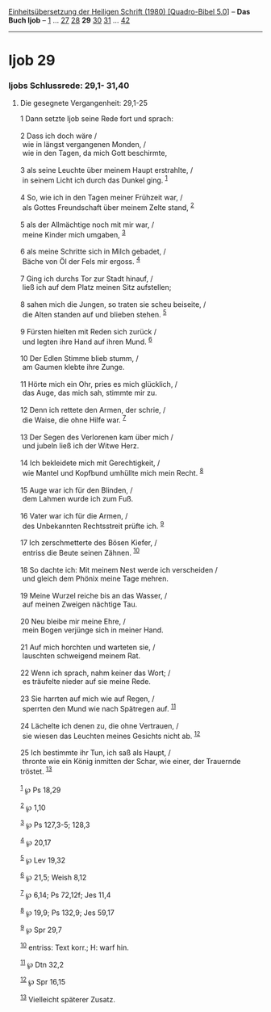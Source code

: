 :PROPERTIES:
:ID:       626553d1-b9a5-4739-8c06-26e42aa5f392
:END:
<<navbar>>
[[../index.html][Einheitsübersetzung der Heiligen Schrift (1980)
[Quadro-Bibel 5.0]]] -- *Das Buch Ijob* -- [[file:Ijob_1.html][1]] ...
[[file:Ijob_27.html][27]] [[file:Ijob_28.html][28]] *29*
[[file:Ijob_30.html][30]] [[file:Ijob_31.html][31]] ...
[[file:Ijob_42.html][42]]

--------------

* Ijob 29
  :PROPERTIES:
  :CUSTOM_ID: ijob-29
  :END:

<<verses>>

<<v1>>
*** Ijobs Schlussrede: 29,1- 31,40
    :PROPERTIES:
    :CUSTOM_ID: ijobs-schlussrede-291--3140
    :END:
**** Die gesegnete Vergangenheit: 29,1-25
     :PROPERTIES:
     :CUSTOM_ID: die-gesegnete-vergangenheit-291-25
     :END:
1 Dann setzte Ijob seine Rede fort und sprach:\\
\\

<<v2>>
2 Dass ich doch wäre /\\
 wie in längst vergangenen Monden, /\\
 wie in den Tagen, da mich Gott beschirmte,\\
\\

<<v3>>
3 als seine Leuchte über meinem Haupt erstrahlte, /\\
 in seinem Licht ich durch das Dunkel ging. ^{[[#fn1][1]]}\\
\\

<<v4>>
4 So, wie ich in den Tagen meiner Frühzeit war, /\\
 als Gottes Freundschaft über meinem Zelte stand, ^{[[#fn2][2]]}\\
\\

<<v5>>
5 als der Allmächtige noch mit mir war, /\\
 meine Kinder mich umgaben, ^{[[#fn3][3]]}\\
\\

<<v6>>
6 als meine Schritte sich in Milch gebadet, /\\
 Bäche von Öl der Fels mir ergoss. ^{[[#fn4][4]]}\\
\\

<<v7>>
7 Ging ich durchs Tor zur Stadt hinauf, /\\
 ließ ich auf dem Platz meinen Sitz aufstellen;\\
\\

<<v8>>
8 sahen mich die Jungen, so traten sie scheu beiseite, /\\
 die Alten standen auf und blieben stehen. ^{[[#fn5][5]]}\\
\\

<<v9>>
9 Fürsten hielten mit Reden sich zurück /\\
 und legten ihre Hand auf ihren Mund. ^{[[#fn6][6]]}\\
\\

<<v10>>
10 Der Edlen Stimme blieb stumm, /\\
 am Gaumen klebte ihre Zunge.\\
\\

<<v11>>
11 Hörte mich ein Ohr, pries es mich glücklich, /\\
 das Auge, das mich sah, stimmte mir zu.\\
\\

<<v12>>
12 Denn ich rettete den Armen, der schrie, /\\
 die Waise, die ohne Hilfe war. ^{[[#fn7][7]]}\\
\\

<<v13>>
13 Der Segen des Verlorenen kam über mich /\\
 und jubeln ließ ich der Witwe Herz.\\
\\

<<v14>>
14 Ich bekleidete mich mit Gerechtigkeit, /\\
 wie Mantel und Kopfbund umhüllte mich mein Recht. ^{[[#fn8][8]]}\\
\\

<<v15>>
15 Auge war ich für den Blinden, /\\
 dem Lahmen wurde ich zum Fuß.\\
\\

<<v16>>
16 Vater war ich für die Armen, /\\
 des Unbekannten Rechtsstreit prüfte ich. ^{[[#fn9][9]]}\\
\\

<<v17>>
17 Ich zerschmetterte des Bösen Kiefer, /\\
 entriss die Beute seinen Zähnen. ^{[[#fn10][10]]}\\
\\

<<v18>>
18 So dachte ich: Mit meinem Nest werde ich verscheiden /\\
 und gleich dem Phönix meine Tage mehren.\\
\\

<<v19>>
19 Meine Wurzel reiche bis an das Wasser, /\\
 auf meinen Zweigen nächtige Tau.\\
\\

<<v20>>
20 Neu bleibe mir meine Ehre, /\\
 mein Bogen verjünge sich in meiner Hand.\\
\\

<<v21>>
21 Auf mich horchten und warteten sie, /\\
 lauschten schweigend meinem Rat.\\
\\

<<v22>>
22 Wenn ich sprach, nahm keiner das Wort; /\\
 es träufelte nieder auf sie meine Rede.\\
\\

<<v23>>
23 Sie harrten auf mich wie auf Regen, /\\
 sperrten den Mund wie nach Spätregen auf. ^{[[#fn11][11]]}\\
\\

<<v24>>
24 Lächelte ich denen zu, die ohne Vertrauen, /\\
 sie wiesen das Leuchten meines Gesichts nicht ab. ^{[[#fn12][12]]}\\
\\

<<v25>>
25 Ich bestimmte ihr Tun, ich saß als Haupt, /\\
 thronte wie ein König inmitten der Schar, wie einer, der Trauernde
tröstet. ^{[[#fn13][13]]}\\
\\

^{[[#fnm1][1]]} ℘ Ps 18,29

^{[[#fnm2][2]]} ℘ 1,10

^{[[#fnm3][3]]} ℘ Ps 127,3-5; 128,3

^{[[#fnm4][4]]} ℘ 20,17

^{[[#fnm5][5]]} ℘ Lev 19,32

^{[[#fnm6][6]]} ℘ 21,5; Weish 8,12

^{[[#fnm7][7]]} ℘ 6,14; Ps 72,12f; Jes 11,4

^{[[#fnm8][8]]} ℘ 19,9; Ps 132,9; Jes 59,17

^{[[#fnm9][9]]} ℘ Spr 29,7

^{[[#fnm10][10]]} entriss: Text korr.; H: warf hin.

^{[[#fnm11][11]]} ℘ Dtn 32,2

^{[[#fnm12][12]]} ℘ Spr 16,15

^{[[#fnm13][13]]} Vielleicht späterer Zusatz.
